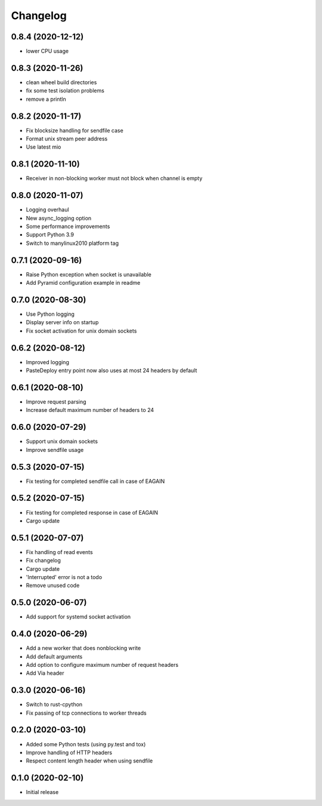Changelog
=========

0.8.4 (2020-12-12)
------------------

* lower CPU usage

0.8.3 (2020-11-26)
------------------

* clean wheel build directories
* fix some test isolation problems
* remove a println

0.8.2 (2020-11-17)
------------------

* Fix blocksize handling for sendfile case
* Format unix stream peer address
* Use latest mio

0.8.1 (2020-11-10)
------------------

* Receiver in non-blocking worker must not block when channel is empty

0.8.0 (2020-11-07)
------------------

* Logging overhaul
* New async_logging option
* Some performance improvements
* Support Python 3.9
* Switch to manylinux2010 platform tag

0.7.1 (2020-09-16)
------------------

* Raise Python exception when socket is unavailable
* Add Pyramid configuration example in readme

0.7.0 (2020-08-30)
------------------

* Use Python logging
* Display server info on startup
* Fix socket activation for unix domain sockets

0.6.2 (2020-08-12)
------------------

* Improved logging
* PasteDeploy entry point now also uses at most 24 headers by default

0.6.1 (2020-08-10)
------------------

* Improve request parsing
* Increase default maximum number of headers to 24

0.6.0 (2020-07-29)
------------------

* Support unix domain sockets
* Improve sendfile usage

0.5.3 (2020-07-15)
------------------

* Fix testing for completed sendfile call in case of EAGAIN

0.5.2 (2020-07-15)
------------------

* Fix testing for completed response in case of EAGAIN
* Cargo update

0.5.1 (2020-07-07)
------------------

* Fix handling of read events
* Fix changelog
* Cargo update
* 'Interrupted' error is not a todo
* Remove unused code

0.5.0 (2020-06-07)
------------------

* Add support for systemd socket activation

0.4.0 (2020-06-29)
------------------

* Add a new worker that does nonblocking write
* Add default arguments
* Add option to configure maximum number of request headers
* Add Via header

0.3.0 (2020-06-16)
------------------

* Switch to rust-cpython
* Fix passing of tcp connections to worker threads

0.2.0 (2020-03-10)
------------------

* Added some Python tests (using py.test and tox)
* Improve handling of HTTP headers
* Respect content length header when using sendfile

0.1.0 (2020-02-10)
------------------

* Initial release
